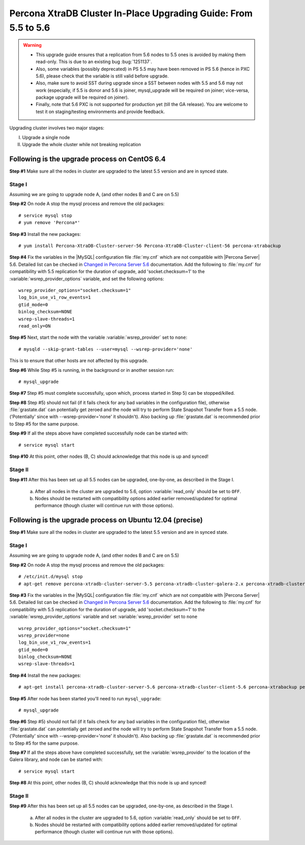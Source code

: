 .. _upgrading_guide:

==================================================================
 Percona XtraDB Cluster In-Place Upgrading Guide: From 5.5 to 5.6
==================================================================

.. warning::

   * This upgrade guide ensures that a replication from 5.6 nodes to 5.5 ones is avoided by making them read-only. This is due to an existing bug :bug:`1251137`.
   * Also, some variables (possibly deprecated) in PS 5.5 may have been removed in PS 5.6 (hence in PXC 5.6), please check that the variable is still valid before upgrade.
   * Also, make sure to avoid SST during upgrade since a SST between nodes with 5.5 and 5.6 may not work (especially, if 5.5 is donor and 5.6 is joiner, mysql_upgrade will be required on joiner; vice-versa, package upgrade will be required on joiner).
   * Finally, note that 5.6 PXC is not supported for production yet (till the GA release). You are welcome to test it on staging/testing environments and provide feedback.

Upgrading cluster involves two major stages:

I) Upgrade a single node
II) Upgrade the whole cluster while not breaking replication
 
Following is the upgrade process on CentOS 6.4
==============================================
 
**Step #1** Make sure all the nodes in cluster are upgraded to the latest 5.5 version and are in synced state.
 
Stage I 
--------
Assuming we are going to upgrade node A, (and other nodes B and C are on 5.5)
 
**Step #2** On node A stop the mysql process and remove the old packages: ::

    # service mysql stop
    # yum remove 'Percona*'
 
**Step #3** Install the new packages: ::

    # yum install Percona-XtraDB-Cluster-server-56 Percona-XtraDB-Cluster-client-56 percona-xtrabackup
 
**Step #4** Fix the variables in the |MySQL| configuration file :file:`my.cnf` which are not compatible with |Percona Server| 5.6. Detailed list can be checked in `Changed in Percona Server 5.6 <http://www.percona.com/doc/percona-server/5.6/changed_in_56.html>`_ documentation. Add the following to :file:`my.cnf` for compatibility with 5.5 replication for the duration of upgrade, add 'socket.checksum=1' to the :variable:`wsrep_provider_options` variable, and set the following options: ::

    wsrep_provider_options="socket.checksum=1"
    log_bin_use_v1_row_events=1
    gtid_mode=0
    binlog_checksum=NONE
    wsrep-slave-threads=1
    read_only=ON

**Step #5** Next, start the node with the variable :variable:`wsrep_provider` set to ``none``: ::

    # mysqld --skip-grant-tables --user=mysql --wsrep-provider='none' 
 
This is to ensure that other hosts are not affected by this upgrade.
 
**Step #6** While Step #5 is running, in the background or in another session run: ::

    # mysql_upgrade
 
**Step #7** Step #5 must complete successfully, upon which, process started in Step 5) can be stopped/killed.
 
 
**Step #8** Step #5) should not fail (if it fails check for any bad variables in the configuration file), otherwise :file:`grastate.dat` can potentially get zeroed and the node will try to perform State Snapshot Transfer from a 5.5 node. ('Potentially' since with --wsrep-provider='none' it shouldn't). Also backing up :file:`grastate.dat` is recommended prior to Step #5 for the same purpose.

**Step #9** If all the steps above have completed successfully node can be started with: ::
  
    # service mysql start 
 
**Step #10** At this point, other nodes (B, C) should acknowledge that this node is up and synced! 

Stage II
---------
 
**Step #11** After this has been set up all 5.5 nodes can be upgraded, one-by-one, as described in the Stage I. 

  a) After all nodes in the cluster are upgraded to 5.6, option :variable:`read_only` should be set to ``OFF``. 

  b) Nodes should be restarted with compatibility options added earlier removed/updated for optimal performance (though cluster will continue run with those options).
 
Following is the upgrade process on Ubuntu 12.04 (precise)
==========================================================

**Step #1** Make sure all the nodes in cluster are upgraded to the latest 5.5 version and are in synced state.

Stage I 
--------
Assuming we are going to upgrade node A, (and other nodes B and C are on 5.5)

**Step #2** On node A stop the mysql process and remove the old packages: ::

    # /etc/init.d/mysql stop
    # apt-get remove percona-xtradb-cluster-server-5.5 percona-xtradb-cluster-galera-2.x percona-xtradb-cluster-common-5.5 percona-xtradb-cluster-client-5.5

**Step #3** Fix the variables in the |MySQL| configuration file :file:`my.cnf` which are not compatible with |Percona Server| 5.6. Detailed list can be checked in `Changed in Percona Server 5.6 <http://www.percona.com/doc/percona-server/5.6/changed_in_56.html>`_ documentation. Add the following to :file:`my.cnf` for compatibility with 5.5 replication for the duration of upgrade, add 'socket.checksum=1' to the :variable:`wsrep_provider_options` variable and set :variable:`wsrep_provider` set to ``none`` ::

    wsrep_provider_options="socket.checksum=1"
    wsrep_provider=none
    log_bin_use_v1_row_events=1
    gtid_mode=0
    binlog_checksum=NONE
    wsrep-slave-threads=1

**Step #4** Install the new packages: ::

    # apt-get install percona-xtradb-cluster-server-5.6 percona-xtradb-cluster-client-5.6 percona-xtrabackup percona-xtradb-cluster-galera-3.x

**Step #5** After node has been started you'll need to run ``mysql_upgrade``: ::

    # mysql_upgrade

**Step #6** Step #5) should not fail (if it fails check for any bad variables in the configuration file), otherwise :file:`grastate.dat` can potentially get zeroed and the node will try to perform State Snapshot Transfer from a 5.5 node. ('Potentially' since with --wsrep-provider='none' it shouldn't). Also backing up :file:`grastate.dat` is recommended prior to Step #5 for the same purpose.


**Step #7** If all the steps above have completed successfully,  set the :variable:`wsrep_provider` to the location of the Galera library, and node can be started with: ::
  
    # service mysql start 

**Step #8** At this point, other nodes (B, C) should acknowledge that this node is up and synced!

Stage II
---------

**Step #9**   After this has been set up all 5.5 nodes can be upgraded, one-by-one, as described in the Stage I. 

  a) After all nodes in the cluster are upgraded to 5.6, option :variable:`read_only` should be set to ``OFF``. 

  b) Nodes should be restarted with compatibility options added earlier removed/updated for optimal performance (though cluster will continue run with those options).


 

